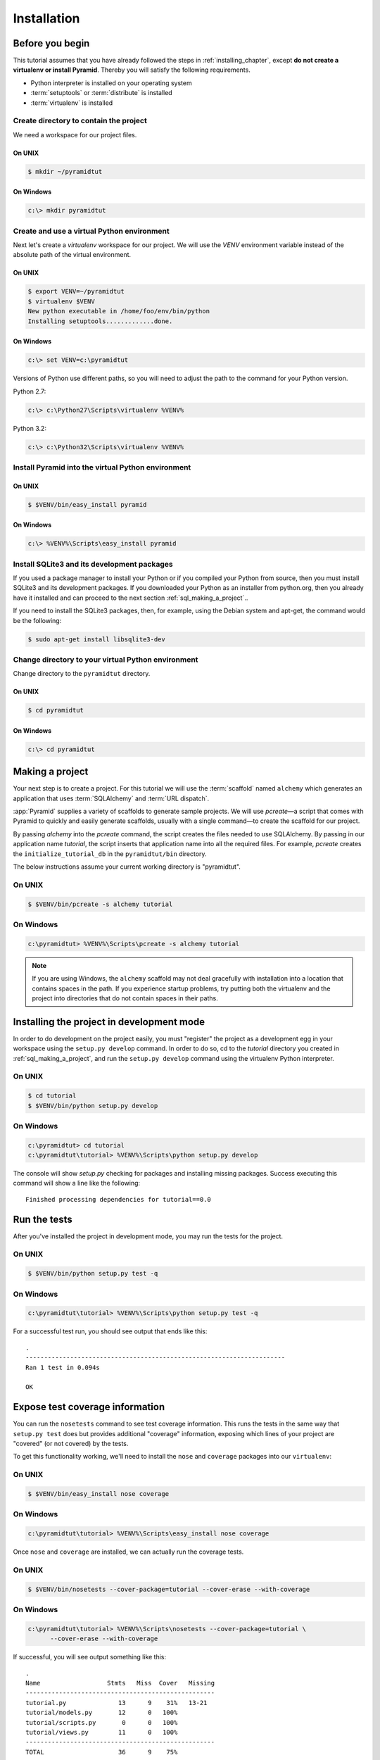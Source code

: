============
Installation
============

Before you begin
================

This tutorial assumes that you have already followed the steps in
:ref:`installing_chapter`, except **do not create a virtualenv or install
Pyramid**.  Thereby you will satisfy the following requirements.

* Python interpreter is installed on your operating system
* :term:`setuptools` or :term:`distribute` is installed
* :term:`virtualenv` is installed

Create directory to contain the project
---------------------------------------

We need a workspace for our project files.

On UNIX
^^^^^^^

.. code-block:: text

    $ mkdir ~/pyramidtut

On Windows
^^^^^^^^^^

.. code-block:: text

   c:\> mkdir pyramidtut

Create and use a virtual Python environment
-------------------------------------------

Next let's create a `virtualenv` workspace for our project.  We will
use the `VENV` environment variable instead of the absolute path of the
virtual environment.

On UNIX
^^^^^^^

.. code-block:: text

   $ export VENV=~/pyramidtut
   $ virtualenv $VENV
   New python executable in /home/foo/env/bin/python
   Installing setuptools.............done.

On Windows
^^^^^^^^^^

.. code-block:: text

   c:\> set VENV=c:\pyramidtut

Versions of Python use different paths, so you will need to adjust the
path to the command for your Python version.

Python 2.7:

.. code-block:: text

   c:\> c:\Python27\Scripts\virtualenv %VENV%

Python 3.2:

.. code-block:: text

   c:\> c:\Python32\Scripts\virtualenv %VENV%

Install Pyramid into the virtual Python environment
---------------------------------------------------

On UNIX
^^^^^^^

.. code-block:: text

   $ $VENV/bin/easy_install pyramid

On Windows
^^^^^^^^^^

.. code-block:: text

   c:\> %VENV%\Scripts\easy_install pyramid

Install SQLite3 and its development packages
--------------------------------------------

If you used a package manager to install your Python or if you compiled
your Python from source, then you must install SQLite3 and its
development packages.  If you downloaded your Python as an installer
from python.org, then you already have it installed and can proceed to
the next section :ref:`sql_making_a_project`..

If you need to install the SQLite3 packages, then, for example, using
the Debian system and apt-get, the command would be the following:

.. code-block:: text

   $ sudo apt-get install libsqlite3-dev

Change directory to your virtual Python environment
---------------------------------------------------

Change directory to the ``pyramidtut`` directory.

On UNIX
^^^^^^^

.. code-block:: text

   $ cd pyramidtut

On Windows
^^^^^^^^^^

.. code-block:: text

   c:\> cd pyramidtut

.. _sql_making_a_project:

Making a project
================

Your next step is to create a project.  For this tutorial we will use
the :term:`scaffold` named ``alchemy`` which generates an application
that uses :term:`SQLAlchemy` and :term:`URL dispatch`.

:app:`Pyramid` supplies a variety of scaffolds to generate sample
projects. We will use `pcreate`—a script that comes with Pyramid to
quickly and easily generate scaffolds, usually with a single command—to
create the scaffold for our project.

By passing `alchemy` into the `pcreate` command, the script creates
the files needed to use SQLAlchemy. By passing in our application name
`tutorial`, the script inserts that application name into all the
required files. For example, `pcreate` creates the
``initialize_tutorial_db`` in the ``pyramidtut/bin`` directory.

The below instructions assume your current working directory is "pyramidtut".

On UNIX
-------

.. code-block:: text

   $ $VENV/bin/pcreate -s alchemy tutorial

On Windows
----------

.. code-block:: text

   c:\pyramidtut> %VENV%\Scripts\pcreate -s alchemy tutorial

.. note:: If you are using Windows, the ``alchemy``
   scaffold may not deal gracefully with installation into a
   location that contains spaces in the path.  If you experience
   startup problems, try putting both the virtualenv and the project
   into directories that do not contain spaces in their paths.

.. _installing_project_in_dev_mode:

Installing the project in development mode
==========================================

In order to do development on the project easily, you must "register"
the project as a development egg in your workspace using the
``setup.py develop`` command.  In order to do so, cd to the `tutorial`
directory you created in :ref:`sql_making_a_project`, and run the
``setup.py develop`` command using the virtualenv Python interpreter.

On UNIX
-------

.. code-block:: text

   $ cd tutorial
   $ $VENV/bin/python setup.py develop

On Windows
----------

.. code-block:: text

   c:\pyramidtut> cd tutorial
   c:\pyramidtut\tutorial> %VENV%\Scripts\python setup.py develop

The console will show `setup.py` checking for packages and installing
missing packages. Success executing this command will show a line like
the following::

   Finished processing dependencies for tutorial==0.0

.. _sql_running_tests:

Run the tests
=============

After you've installed the project in development mode, you may run
the tests for the project.

On UNIX
-------

.. code-block:: text

   $ $VENV/bin/python setup.py test -q

On Windows
----------

.. code-block:: text

   c:\pyramidtut\tutorial> %VENV%\Scripts\python setup.py test -q

For a successful test run, you should see output that ends like this::

  .
  ----------------------------------------------------------------------
  Ran 1 test in 0.094s
 
  OK

Expose test coverage information
================================

You can run the ``nosetests`` command to see test coverage
information.  This runs the tests in the same way that ``setup.py
test`` does but provides additional "coverage" information, exposing
which lines of your project are "covered" (or not covered) by the
tests.

To get this functionality working, we'll need to install the ``nose`` and
``coverage`` packages into our ``virtualenv``:

On UNIX
-------

.. code-block:: text

   $ $VENV/bin/easy_install nose coverage

On Windows
----------

.. code-block:: text

   c:\pyramidtut\tutorial> %VENV%\Scripts\easy_install nose coverage

Once ``nose`` and ``coverage`` are installed, we can actually run the
coverage tests.

On UNIX
-------

.. code-block:: text

   $ $VENV/bin/nosetests --cover-package=tutorial --cover-erase --with-coverage

On Windows
----------

.. code-block:: text

   c:\pyramidtut\tutorial> %VENV%\Scripts\nosetests --cover-package=tutorial \
         --cover-erase --with-coverage

If successful, you will see output something like this::

    .
    Name                  Stmts   Miss  Cover   Missing
    ---------------------------------------------------
    tutorial.py              13      9    31%   13-21
    tutorial/models.py       12      0   100%   
    tutorial/scripts.py       0      0   100%   
    tutorial/views.py        11      0   100%   
    ---------------------------------------------------
    TOTAL                    36      9    75%   
    ----------------------------------------------------------------------
    Ran 2 tests in 0.643s

    OK

Looks like our package doesn't quite have 100% test coverage.

.. _initialize_db_wiki2:

Initializing the database
=========================

We need to use the ``initialize_tutorial_db`` :term:`console
script` to initialize our database.

Type the following command, making sure you are still in the ``tutorial``
directory (the directory with a ``development.ini`` in it):

On UNIX
-------

.. code-block:: text

   $ $VENV/bin/initialize_tutorial_db development.ini

On Windows
----------

.. code-block:: text

   c:\pyramidtut\tutorial> %VENV%\Scripts\initialize_tutorial_db development.ini

The output to your console should be something like this::

    2015-05-23 16:49:49,609 INFO  [sqlalchemy.engine.base.Engine:1192][MainThread] SELECT CAST('test plain returns' AS VARCHAR(60)) AS anon_1
    2015-05-23 16:49:49,609 INFO  [sqlalchemy.engine.base.Engine:1193][MainThread] ()
    2015-05-23 16:49:49,610 INFO  [sqlalchemy.engine.base.Engine:1192][MainThread] SELECT CAST('test unicode returns' AS VARCHAR(60)) AS anon_1
    2015-05-23 16:49:49,610 INFO  [sqlalchemy.engine.base.Engine:1193][MainThread] ()
    2015-05-23 16:49:49,610 INFO  [sqlalchemy.engine.base.Engine:1097][MainThread] PRAGMA table_info("models")
    2015-05-23 16:49:49,610 INFO  [sqlalchemy.engine.base.Engine:1100][MainThread] ()
    2015-05-23 16:49:49,612 INFO  [sqlalchemy.engine.base.Engine:1097][MainThread] 
    CREATE TABLE models (
            id INTEGER NOT NULL, 
            name TEXT, 
            value INTEGER, 
            PRIMARY KEY (id)
    )


    2015-05-23 16:49:49,612 INFO  [sqlalchemy.engine.base.Engine:1100][MainThread] ()
    2015-05-23 16:49:49,613 INFO  [sqlalchemy.engine.base.Engine:686][MainThread] COMMIT
    2015-05-23 16:49:49,613 INFO  [sqlalchemy.engine.base.Engine:1097][MainThread] CREATE UNIQUE INDEX my_index ON models (name)
    2015-05-23 16:49:49,613 INFO  [sqlalchemy.engine.base.Engine:1100][MainThread] ()
    2015-05-23 16:49:49,614 INFO  [sqlalchemy.engine.base.Engine:686][MainThread] COMMIT
    2015-05-23 16:49:49,616 INFO  [sqlalchemy.engine.base.Engine:646][MainThread] BEGIN (implicit)
    2015-05-23 16:49:49,617 INFO  [sqlalchemy.engine.base.Engine:1097][MainThread] INSERT INTO models (name, value) VALUES (?, ?)
    2015-05-23 16:49:49,617 INFO  [sqlalchemy.engine.base.Engine:1100][MainThread] ('one', 1)
    2015-05-23 16:49:49,618 INFO  [sqlalchemy.engine.base.Engine:686][MainThread] COMMIT

Success!  You should now have a ``tutorial.sqlite`` file in your current working
directory.  This will be a SQLite database with a single table defined in it
(``models``).

.. _wiki2-start-the-application:

Start the application
=====================

Start the application.

On UNIX
-------

.. code-block:: text

   $ $VENV/bin/pserve development.ini --reload

On Windows
----------

.. code-block:: text

   c:\pyramidtut\tutorial> %VENV%\Scripts\pserve development.ini --reload

.. note::

   Your OS firewall, if any, may pop up a dialog asking for authorization
   to allow python to accept incoming network connections.

If successful, you will see something like this on your console::

  Starting subprocess with file monitor
  Starting server in PID 8966.
  Starting HTTP server on http://0.0.0.0:6543

This means the server is ready to accept requests.

Visit the application in a browser
==================================

In a browser, visit `http://localhost:6543/ <http://localhost:6543>`_.  You
will see the generated application's default page.

One thing you'll notice is the "debug toolbar" icon on right hand side of the
page.  You can read more about the purpose of the icon at
:ref:`debug_toolbar`.  It allows you to get information about your
application while you develop.

Decisions the ``alchemy`` scaffold has made for you
=================================================================

Creating a project using the ``alchemy`` scaffold makes the following
assumptions:

- you are willing to use :term:`SQLAlchemy` as a database access tool

- you are willing to use :term:`URL dispatch` to map URLs to code

- you want to use ``ZopeTransactionExtension`` and ``pyramid_tm`` to scope
  sessions to requests

.. note::

   :app:`Pyramid` supports any persistent storage mechanism (e.g., object
   database or filesystem files). It also supports an additional
   mechanism to map URLs to code (:term:`traversal`).  However, for the
   purposes of this tutorial, we'll only be using URL dispatch and
   SQLAlchemy.
